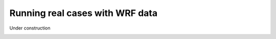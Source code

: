 .. _WRF_data:

================================
Running real cases with WRF data
================================

Under construction

.. image:: https://media.tenor.com/4fu8LKc2vZ4AAAAi/under-construction-wip.gif
   :height: 400
   :alt: An animated construction sign
   :align: center

